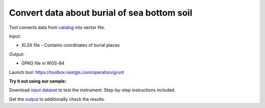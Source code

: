 Convert data about burial of sea bottom soil
============================================

Tool converts data from `catalog <https://rpn.gov.ru/opendata/7703381225-grunt?sphrase_id=1181168>`_ into vector file.  

Input:

* XLSX file - Contains coordinates of burial places

Output:

* GPKG file in WGS-84

Launch tool: https://toolbox.nextgis.com/operation/grunt

**Try it out using our sample:**

Download `input dataset <https://nextgis.com/data/toolbox/grunt/grunt_inputs.zip>`_ to test the instrument. Step-by-step instructions included.

Get the `output <https://nextgis.com/data/toolbox/grunt/grunt_outputs.zip>`_ to additionally check the results.
